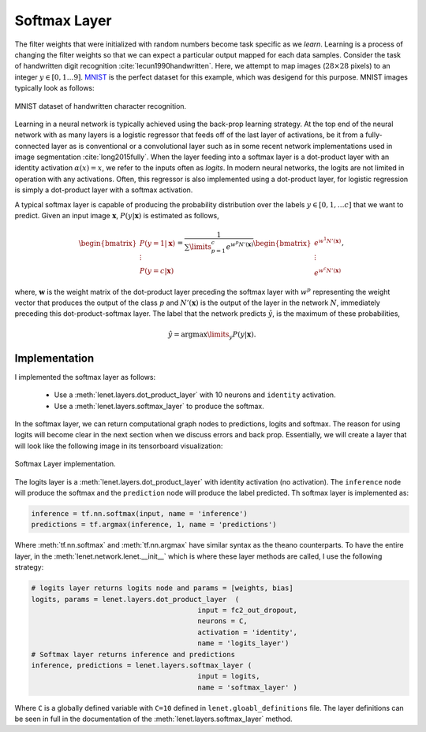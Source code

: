 Softmax Layer
=============

The filter weights that were initialized with random numbers become task specific as we *learn*.
Learning is a process of changing the filter weights so that we can expect a particular output mapped for 
each data samples. 
Consider the task of handwritten digit recognition :cite:`lecun1990handwritten`.
Here, we attempt to map images (:math:`28 \times 28` pixels) to an integer :math:`y \in [0,1 \dots 9]`.
`MNIST <http://yann.lecun.com/exdb/mnist/>`_ is the perfect dataset for this example, which was desigend for this purpose.  
MNIST images typically look as follows: 

.. figure:: figures/mnist.jpg
    :scale: 100 %
    :align: center
    :alt: MNIST dataset of handwritten character recognition.

    MNIST dataset of handwritten character recognition.

Learning in a neural network is typically achieved using the back-prop learning strategy.
At the top end of the neural network with as many layers is a logistic regressor that feeds off of the last layer of activations, 
be it from a fully-connected layer as is conventional or a convolutional layer such as in some recent network implementations
used in image segmentation :cite:`long2015fully`.
When the layer feeding into a softmax layer is a dot-product layer with an identity activation :math:`\alpha(x) = x`, we refer to the inputs 
often as *logits*. 
In modern neural networks, the logits are not limited in operation with any activations. 
Often, this regressor is also implemented using a dot-product layer, for logistic regression is simply 
a dot-product layer with a softmax activation.

A typical softmax layer is capable of producing the probability distribution over the labels :math:`y \in [0, 1, \dots c]`
that we want to predict.
Given an input image :math:`\mathbf{x}`, :math:`P(y \vert \mathbf{x})` is estimated as follows,

.. math::
    \begin{bmatrix}
    P(y = 1 \vert \mathbf{x}) \\
    \vdots \\
    P(y = c \vert \mathbf{x} ) 
    \end{bmatrix}
    =
    \frac{1}{\sum\limits_{p=1}^c e^{w^{p}N'(\mathbf{x})}}
    \begin{bmatrix}
    e^{w^{1}N'(\mathbf{x})} \\
    \vdots \\
    e^{w^{c}N'(\mathbf{x})} 
    \end{bmatrix},

where, :math:`\mathbf{w}` is the weight matrix of the dot-product layer preceding the softmax layer 
with :math:`w^{p}` representing the weight vector that produces the output of the class :math:`p` and
:math:`N'(\mathbf{x})` is the output of the layer in the network :math:`N`, immediately preceding
this dot-product-softmax layer. 
The label that the network predicts :math:`\hat{y}`, is the maximum of these probabilities,

.. math::
    \hat{y} = \text{arg}\max\limits_y P(y \vert \mathbf{x}).

Implementation
--------------

I implemented the softmax layer as follows:

    * Use a :meth:`lenet.layers.dot_product_layer` with 10 neurons and ``identity`` activation.
    * Use a :meth:`lenet.layers.softmax_layer` to produce the softmax.

In the softmax layer, we can return computational graph nodes to predictions, logits and softmax.
The reason for using logits will become clear in the next section when we discuss errors and 
back prop. Essentially, we will create a layer that will look like the following image in its tensorboard
visualization:

.. figure:: figures/softmax_layer.png
    :scale: 50 %
    :align: center
    :alt: Softmax Layer implementation.

    Softmax Layer implementation. 
    
    
The logits layer is a :meth:`lenet.layers.dot_product_layer` with identity activation (no activation). 
The ``inference`` node will produce the softmax and the ``prediction`` node will produce the label predicted. 
Th softmax layer is implemented as:

.. code-block:: python

    inference = tf.nn.softmax(input, name = 'inference')
    predictions = tf.argmax(inference, 1, name = 'predictions')

Where :meth:`tf.nn.softmax` and :meth:`tf.nn.argmax` have similar syntax as the theano counterparts. 
To have the entire layer, in the :meth:`lenet.network.lenet.__init__` which is where these layer methods are called, 
I use the following strategy:

.. code-block:: python

    # logits layer returns logits node and params = [weights, bias]
    logits, params = lenet.layers.dot_product_layer  (   
                                            input = fc2_out_dropout,
                                            neurons = C,
                                            activation = 'identity',
                                            name = 'logits_layer')
    # Softmax layer returns inference and predictions
    inference, predictions = lenet.layers.softmax_layer (
                                            input = logits,
                                            name = 'softmax_layer' ) 

Where ``C`` is a globally defined variable with ``C=10`` defined in ``lenet.gloabl_definitions`` file.
The layer definitions can be seen in full in the documentation of the :meth:`lenet.layers.softmax_layer` method. 